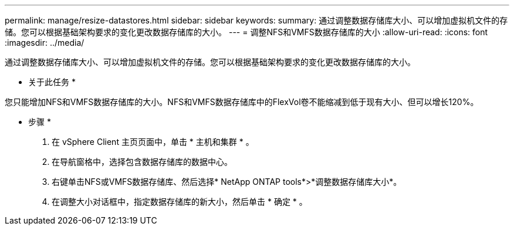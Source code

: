 ---
permalink: manage/resize-datastores.html 
sidebar: sidebar 
keywords:  
summary: 通过调整数据存储库大小、可以增加虚拟机文件的存储。您可以根据基础架构要求的变化更改数据存储库的大小。 
---
= 调整NFS和VMFS数据存储库的大小
:allow-uri-read: 
:icons: font
:imagesdir: ../media/


[role="lead"]
通过调整数据存储库大小、可以增加虚拟机文件的存储。您可以根据基础架构要求的变化更改数据存储库的大小。

* 关于此任务 *

您只能增加NFS和VMFS数据存储库的大小。NFS和VMFS数据存储库中的FlexVol卷不能缩减到低于现有大小、但可以增长120%。

* 步骤 *

. 在 vSphere Client 主页页面中，单击 * 主机和集群 * 。
. 在导航窗格中，选择包含数据存储库的数据中心。
. 右键单击NFS或VMFS数据存储库、然后选择* NetApp ONTAP tools*>*调整数据存储库大小*。
. 在调整大小对话框中，指定数据存储库的新大小，然后单击 * 确定 * 。


